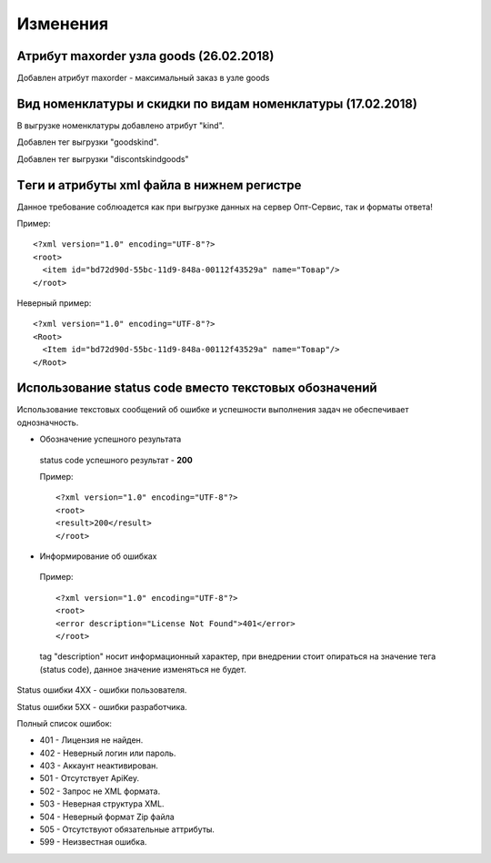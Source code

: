 =========
Изменения
=========

Атрибут maxorder узла goods (26.02.2018)
---------------------------------------------

Добавлен атрибут maxorder - максимальный заказ в узле goods


Вид номенклатуры и скидки по видам номенклатуры (17.02.2018)
---------------------------------------------

В выгрузке номенклатуры добавлено атрибут "kind".

Добавлен тег выгрузки "goodskind".

Добавлен тег выгрузки "discontskindgoods"


Tеги и атрибуты xml файла в нижнем регистре
---------------------------------------------
	
Данное требование соблюадется как при выгрузке данных на сервер Опт-Сервис, так и форматы ответа! 

Пример::
  
 <?xml version="1.0" encoding="UTF-8"?>
 <root>
   <item id="bd72d90d-55bc-11d9-848a-00112f43529a" name="Товар"/>
 </root>
 

Неверный пример::
  
 <?xml version="1.0" encoding="UTF-8"?>
 <Root>
   <Item id="bd72d90d-55bc-11d9-848a-00112f43529a" name="Товар"/>
 </Root>
 

Использование status code вместо текстовых обозначений
------------------------------------------------------

Использование текстовых сообщений об ошибке и успешности выполнения задач не обеспечивает однозначность.


* Обозначение успешного результата
  
 status code успешного результат - **200** 

 Пример::

 <?xml version="1.0" encoding="UTF-8"?>
 <root>
 <result>200</result>
 </root>


* Информирование об ошибках

 Пример::

 <?xml version="1.0" encoding="UTF-8"?>
 <root>
 <error description="License Not Found">401</error>
 </root>


 tag "description" носит информационный характер, при внедрении стоит опираться на значение тега (status code), данное значение
 изменяться не будет.

Status ошибки 4ХХ - ошибки пользователя.

Status ошибки 5ХХ - ошибки разработчика.

Полный список ошибок:

* 401 - Лицензия не найден.

* 402 - Неверный логин или пароль.

* 403 - Аккаунт неактивирован.

* 501 - Отсутствует ApiKey.

* 502 - Запрос не XML формата.
    
* 503 - Неверная структура XML.
    
* 504 - Неверный формат Zip файла

* 505 - Отсутствуют обязательные аттрибуты.
    
* 599 - Неизвестная ошибка.
